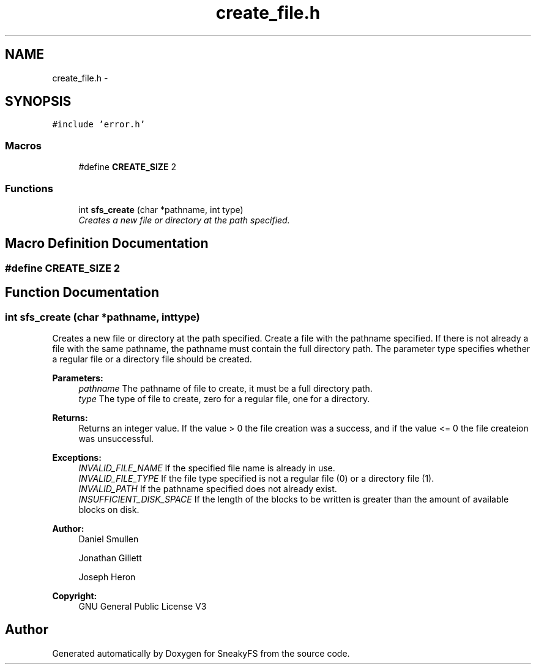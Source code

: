 .TH "create_file.h" 3 "Mon Nov 26 2012" "Version 1.0" "SneakyFS" \" -*- nroff -*-
.ad l
.nh
.SH NAME
create_file.h \- 
.SH SYNOPSIS
.br
.PP
\fC#include 'error\&.h'\fP
.br

.SS "Macros"

.in +1c
.ti -1c
.RI "#define \fBCREATE_SIZE\fP   2"
.br
.in -1c
.SS "Functions"

.in +1c
.ti -1c
.RI "int \fBsfs_create\fP (char *pathname, int type)"
.br
.RI "\fICreates a new file or directory at the path specified\&. \fP"
.in -1c
.SH "Macro Definition Documentation"
.PP 
.SS "#define CREATE_SIZE   2"

.SH "Function Documentation"
.PP 
.SS "int sfs_create (char *pathname, inttype)"

.PP
Creates a new file or directory at the path specified\&. Create a file with the pathname specified\&. If there is not already a file with the same pathname, the pathname must contain the full directory path\&. The parameter type specifies whether a regular file or a directory file should be created\&.
.PP
\fBParameters:\fP
.RS 4
\fIpathname\fP The pathname of file to create, it must be a full directory path\&.
.br
\fItype\fP The type of file to create, zero for a regular file, one for a directory\&.
.RE
.PP
\fBReturns:\fP
.RS 4
Returns an integer value\&. If the value > 0 the file creation was a success, and if the value <= 0 the file createion was unsuccessful\&.
.RE
.PP
\fBExceptions:\fP
.RS 4
\fIINVALID_FILE_NAME\fP If the specified file name is already in use\&.
.br
\fIINVALID_FILE_TYPE\fP If the file type specified is not a regular file (0) or a directory file (1)\&.
.br
\fIINVALID_PATH\fP If the pathname specified does not already exist\&.
.br
\fIINSUFFICIENT_DISK_SPACE\fP If the length of the blocks to be written is greater than the amount of available blocks on disk\&.
.RE
.PP
\fBAuthor:\fP
.RS 4
Daniel Smullen
.PP
Jonathan Gillett
.PP
Joseph Heron
.RE
.PP
\fBCopyright:\fP
.RS 4
GNU General Public License V3 
.RE
.PP

.SH "Author"
.PP 
Generated automatically by Doxygen for SneakyFS from the source code\&.
